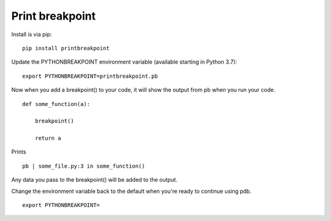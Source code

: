 Print breakpoint
============================

Install is via pip:

::

    pip install printbreakpoint

Update the PYTHONBREAKPOINT environment variable (available starting in Python
3.7):

::

    export PYTHONBREAKPOINT=printbreakpoint.pb

Now when you add a breakpoint() to your code, it will show the output from pb
when you run your code.

::

    def some_function(a):

        breakpoint()

        return a

Prints

::

    pb | some_file.py:3 in some_function()

Any data you pass to the breakpoint() will be added to the output.

Change the environment variable back to the default when you're ready to
continue using pdb.

::

    export PYTHONBREAKPOINT=
